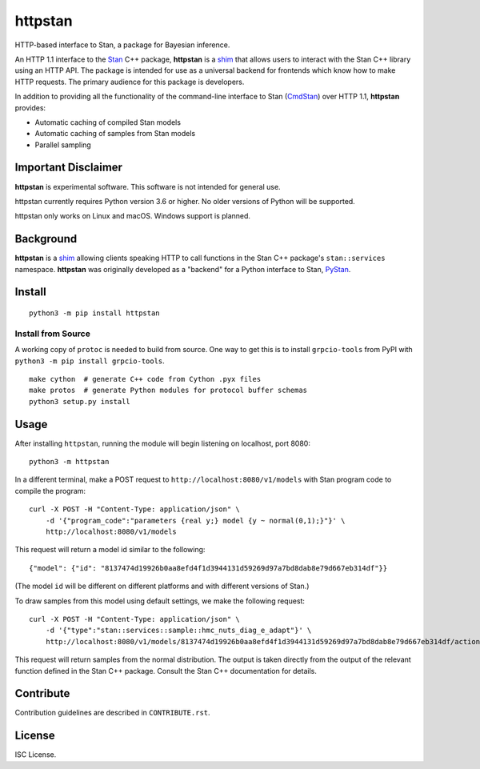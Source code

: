 ========
httpstan
========

.. image:: https://raw.githubusercontent.com/stan-dev/logos/master/logo.png
    :alt: Stan logo
    :height: 333px
    :width: 333px
    :scale: 40 %

|pypi| |travis|

HTTP-based interface to Stan, a package for Bayesian inference.

An HTTP 1.1 interface to the Stan_ C++ package, **httpstan** is a shim_ that
allows users to interact with the Stan C++ library using an HTTP API. The
package is intended for use as a universal backend for frontends which know how
to make HTTP requests. The primary audience for this package is developers.

In addition to providing all the functionality of the command-line interface
to Stan (CmdStan_) over HTTP 1.1, **httpstan** provides:

* Automatic caching of compiled Stan models
* Automatic caching of samples from Stan models
* Parallel sampling

Important Disclaimer
====================
**httpstan** is experimental software. This software is not intended for general use.

httpstan currently requires Python version 3.6 or higher. No older versions of
Python will be supported.

httpstan only works on Linux and macOS. Windows support is planned.

Background
==========

**httpstan** is a shim_ allowing clients speaking HTTP to call functions in the
Stan C++ package's ``stan::services`` namespace. **httpstan** was originally
developed as a "backend" for a Python interface to Stan, PyStan_.

Install
=======

::

    python3 -m pip install httpstan

Install from Source
-------------------

A working copy of ``protoc`` is needed to build from source. One way to get this is to install
``grpcio-tools`` from PyPI with ``python3 -m pip install grpcio-tools``.

::

    make cython  # generate C++ code from Cython .pyx files
    make protos  # generate Python modules for protocol buffer schemas
    python3 setup.py install

Usage
=====

After installing ``httpstan``, running the module will begin listening on
localhost, port 8080::

    python3 -m httpstan

In a different terminal, make a POST request to
``http://localhost:8080/v1/models`` with Stan program code to compile the
program::

    curl -X POST -H "Content-Type: application/json" \
        -d '{"program_code":"parameters {real y;} model {y ~ normal(0,1);}"}' \
        http://localhost:8080/v1/models

This request will return a model id similar to the following::

    {"model": {"id": "8137474d19926b0aa8efd4f1d3944131d59269d97a7bd8dab8e79d667eb314df"}}

(The model ``id`` will be different on different platforms and with different versions of Stan.)

To draw samples from this model using default settings, we make the following request::

    curl -X POST -H "Content-Type: application/json" \
        -d '{"type":"stan::services::sample::hmc_nuts_diag_e_adapt"}' \
        http://localhost:8080/v1/models/8137474d19926b0aa8efd4f1d3944131d59269d97a7bd8dab8e79d667eb314df/actions

This request will return samples from the normal distribution. The output is
taken directly from the output of the relevant function defined in the Stan C++
package. Consult the Stan C++ documentation for details.

Contribute
==========

Contribution guidelines are described in ``CONTRIBUTE.rst``.

License
=======

ISC License.

.. _shim: https://en.wikipedia.org/wiki/Shim_%28computing%29
.. _CmdStan: http://mc-stan.org/interfaces/cmdstan.html
.. _PyStan: http://mc-stan.org/interfaces/pystan.html
.. _Stan: http://mc-stan.org/
.. _`OpenAPI documentation for httpstan`: api.html
.. _bash: https://en.wikipedia.org/wiki/Bash_%28Unix_shell%29

.. |pypi| image:: https://badge.fury.io/py/httpstan.png
    :target: https://badge.fury.io/py/httpstan
    :alt: pypi version

.. |travis| image:: https://travis-ci.org/stan-dev/httpstan.png?branch=master
    :target: https://travis-ci.org/stan-dev/httpstan
    :alt: travis-ci build status

